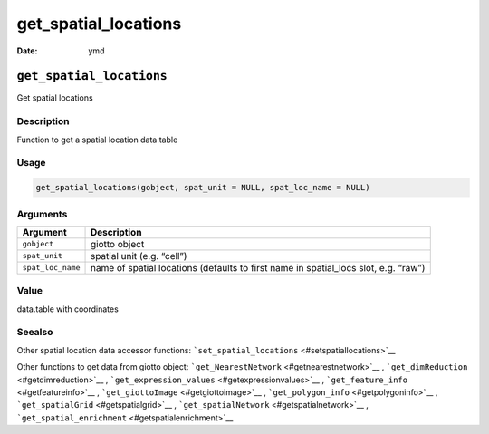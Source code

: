 =====================
get_spatial_locations
=====================

:Date: ymd

``get_spatial_locations``
=========================

Get spatial locations

Description
-----------

Function to get a spatial location data.table

Usage
-----

.. code:: r

   get_spatial_locations(gobject, spat_unit = NULL, spat_loc_name = NULL)

Arguments
---------

+-------------------------------+--------------------------------------+
| Argument                      | Description                          |
+===============================+======================================+
| ``gobject``                   | giotto object                        |
+-------------------------------+--------------------------------------+
| ``spat_unit``                 | spatial unit (e.g. “cell”)           |
+-------------------------------+--------------------------------------+
| ``spat_loc_name``             | name of spatial locations (defaults  |
|                               | to first name in spatial_locs slot,  |
|                               | e.g. “raw”)                          |
+-------------------------------+--------------------------------------+

Value
-----

data.table with coordinates

Seealso
-------

Other spatial location data accessor functions:
```set_spatial_locations`` <#setspatiallocations>`__

Other functions to get data from giotto object:
```get_NearestNetwork`` <#getnearestnetwork>`__ ,
```get_dimReduction`` <#getdimreduction>`__ ,
```get_expression_values`` <#getexpressionvalues>`__ ,
```get_feature_info`` <#getfeatureinfo>`__ ,
```get_giottoImage`` <#getgiottoimage>`__ ,
```get_polygon_info`` <#getpolygoninfo>`__ ,
```get_spatialGrid`` <#getspatialgrid>`__ ,
```get_spatialNetwork`` <#getspatialnetwork>`__ ,
```get_spatial_enrichment`` <#getspatialenrichment>`__
